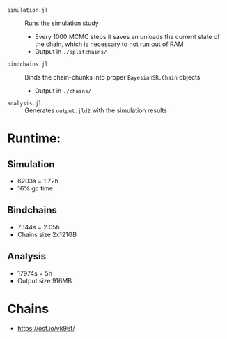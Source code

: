 
- =simulation.jl= :: Runs the simulation study
  - Every 1000 MCMC steps it saves an unloads the current state of the chain, which is necessary to not run out of RAM
  - Output in =./splitchains/=
- =bindchains.jl= :: Binds the chain-chunks into proper =BayesianSR.Chain= objects
  - Output in =./chains/=
- =analysis.jl= :: Generates =output.jld2= with the simulation results

* Runtime:
** Simulation
- 6203s = 1.72h
- 16% gc time
** Bindchains
- 7344s = 2.05h
- Chains size 2x121GB
** Analysis
- 17974s = 5h
- Output size 916MB

* Chains
- https://osf.io/vk96t/
